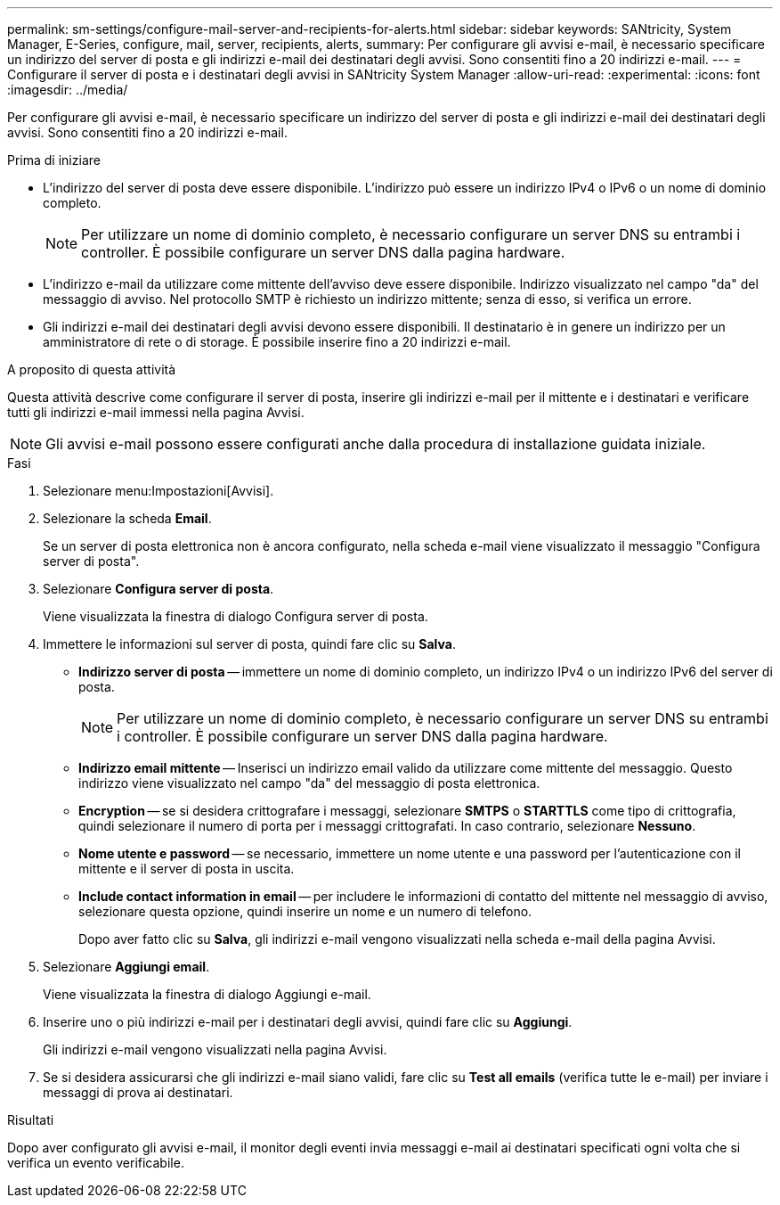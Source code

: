 ---
permalink: sm-settings/configure-mail-server-and-recipients-for-alerts.html 
sidebar: sidebar 
keywords: SANtricity, System Manager, E-Series, configure, mail, server, recipients, alerts, 
summary: Per configurare gli avvisi e-mail, è necessario specificare un indirizzo del server di posta e gli indirizzi e-mail dei destinatari degli avvisi. Sono consentiti fino a 20 indirizzi e-mail. 
---
= Configurare il server di posta e i destinatari degli avvisi in SANtricity System Manager
:allow-uri-read: 
:experimental: 
:icons: font
:imagesdir: ../media/


[role="lead"]
Per configurare gli avvisi e-mail, è necessario specificare un indirizzo del server di posta e gli indirizzi e-mail dei destinatari degli avvisi. Sono consentiti fino a 20 indirizzi e-mail.

.Prima di iniziare
* L'indirizzo del server di posta deve essere disponibile. L'indirizzo può essere un indirizzo IPv4 o IPv6 o un nome di dominio completo.
+
[NOTE]
====
Per utilizzare un nome di dominio completo, è necessario configurare un server DNS su entrambi i controller. È possibile configurare un server DNS dalla pagina hardware.

====
* L'indirizzo e-mail da utilizzare come mittente dell'avviso deve essere disponibile. Indirizzo visualizzato nel campo "da" del messaggio di avviso. Nel protocollo SMTP è richiesto un indirizzo mittente; senza di esso, si verifica un errore.
* Gli indirizzi e-mail dei destinatari degli avvisi devono essere disponibili. Il destinatario è in genere un indirizzo per un amministratore di rete o di storage. È possibile inserire fino a 20 indirizzi e-mail.


.A proposito di questa attività
Questa attività descrive come configurare il server di posta, inserire gli indirizzi e-mail per il mittente e i destinatari e verificare tutti gli indirizzi e-mail immessi nella pagina Avvisi.

[NOTE]
====
Gli avvisi e-mail possono essere configurati anche dalla procedura di installazione guidata iniziale.

====
.Fasi
. Selezionare menu:Impostazioni[Avvisi].
. Selezionare la scheda *Email*.
+
Se un server di posta elettronica non è ancora configurato, nella scheda e-mail viene visualizzato il messaggio "Configura server di posta".

. Selezionare *Configura server di posta*.
+
Viene visualizzata la finestra di dialogo Configura server di posta.

. Immettere le informazioni sul server di posta, quindi fare clic su *Salva*.
+
** *Indirizzo server di posta* -- immettere un nome di dominio completo, un indirizzo IPv4 o un indirizzo IPv6 del server di posta.
+
[NOTE]
====
Per utilizzare un nome di dominio completo, è necessario configurare un server DNS su entrambi i controller. È possibile configurare un server DNS dalla pagina hardware.

====
** *Indirizzo email mittente* -- Inserisci un indirizzo email valido da utilizzare come mittente del messaggio. Questo indirizzo viene visualizzato nel campo "da" del messaggio di posta elettronica.
** *Encryption* -- se si desidera crittografare i messaggi, selezionare *SMTPS* o *STARTTLS* come tipo di crittografia, quindi selezionare il numero di porta per i messaggi crittografati. In caso contrario, selezionare *Nessuno*.
** *Nome utente e password* -- se necessario, immettere un nome utente e una password per l'autenticazione con il mittente e il server di posta in uscita.
** *Include contact information in email* -- per includere le informazioni di contatto del mittente nel messaggio di avviso, selezionare questa opzione, quindi inserire un nome e un numero di telefono.
+
Dopo aver fatto clic su *Salva*, gli indirizzi e-mail vengono visualizzati nella scheda e-mail della pagina Avvisi.



. Selezionare *Aggiungi email*.
+
Viene visualizzata la finestra di dialogo Aggiungi e-mail.

. Inserire uno o più indirizzi e-mail per i destinatari degli avvisi, quindi fare clic su *Aggiungi*.
+
Gli indirizzi e-mail vengono visualizzati nella pagina Avvisi.

. Se si desidera assicurarsi che gli indirizzi e-mail siano validi, fare clic su *Test all emails* (verifica tutte le e-mail) per inviare i messaggi di prova ai destinatari.


.Risultati
Dopo aver configurato gli avvisi e-mail, il monitor degli eventi invia messaggi e-mail ai destinatari specificati ogni volta che si verifica un evento verificabile.
